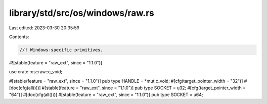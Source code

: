 library/std/src/os/windows/raw.rs
=================================

Last edited: 2023-03-30 20:35:59

Contents:

.. code-block:: rs

    //! Windows-specific primitives.

#![stable(feature = "raw_ext", since = "1.1.0")]

use crate::os::raw::c_void;

#[stable(feature = "raw_ext", since = "1.1.0")]
pub type HANDLE = *mut c_void;
#[cfg(target_pointer_width = "32")]
#[doc(cfg(all()))]
#[stable(feature = "raw_ext", since = "1.1.0")]
pub type SOCKET = u32;
#[cfg(target_pointer_width = "64")]
#[doc(cfg(all()))]
#[stable(feature = "raw_ext", since = "1.1.0")]
pub type SOCKET = u64;


